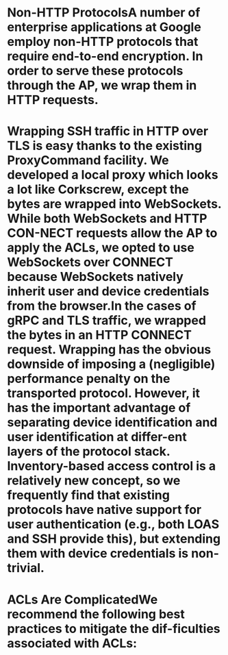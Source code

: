 :PROPERTIES:
:file: [[../assets/BeyondCorp_Part_III_Access_Proxy_1643490548824_0.pdf][BeyondCorp_Part_III_Access_Proxy_1643490548824_0.pdf]]
:file-path: ../assets/BeyondCorp_Part_III_Access_Proxy_1643490548824_0.pdf
:END:

* Non-HTTP ProtocolsA number of enterprise applications at Google employ non-HTTP protocols that require end-to-end encryption. In order to serve these protocols through the AP, we wrap them in HTTP requests.
:PROPERTIES:
:ls-type: annotation
:hl-page: 4
:id: 61f5addb-6074-4ed1-a8be-9833b607179b
:END:
* Wrapping SSH traffic in HTTP over TLS is easy thanks to the existing ProxyCommand facility. We developed a local proxy which looks a lot like Corkscrew, except the bytes are wrapped into WebSockets. While both WebSockets and HTTP CON-NECT requests allow the AP to apply the ACLs, we opted to use WebSockets over CONNECT because WebSockets natively inherit user and device credentials from the browser.In the cases of gRPC and TLS traffic, we wrapped the bytes in an HTTP CONNECT request. Wrapping has the obvious downside of imposing a (negligible) performance penalty on the transported protocol. However, it has the important advantage of separating device identification and user identification at differ-ent layers of the protocol stack. Inventory-based access control is a relatively new concept, so we frequently find that existing protocols have native support for user authentication (e.g., both LOAS and SSH provide this), but extending them with device credentials is non-trivial.
:PROPERTIES:
:ls-type: annotation
:hl-page: 4
:id: 61f5ade9-ae71-4317-8e0f-3aa767c46bf0
:END:
* ACLs Are ComplicatedWe recommend the following best practices to mitigate the dif-ficulties associated with ACLs:
:PROPERTIES:
:ls-type: annotation
:hl-page: 5
:id: 61f5af59-09c6-4227-b7d6-2a385b7b9036
:END: